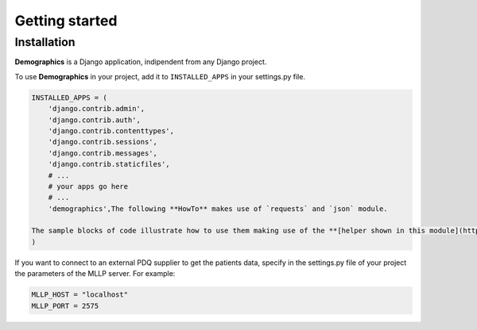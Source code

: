 ===============
Getting started
===============

Installation
~~~~~~~~~~~~

**Demographics** is a Django application, indipendent from any Django
project.

To use **Demographics** in your project, add it to ``INSTALLED_APPS`` in
your settings.py file.

.. code:: python

    INSTALLED_APPS = (
        'django.contrib.admin',
        'django.contrib.auth',
        'django.contrib.contenttypes',
        'django.contrib.sessions',
        'django.contrib.messages',
        'django.contrib.staticfiles',
        # ...
        # your apps go here
        # ...
        'demographics',The following **HowTo** makes use of `requests` and `json` module.
    
    The sample blocks of code illustrate how to use them making use of the **[helper shown in this module](http://localhost:8888/notebooks/DemographicsHelper.ipynb)**
    )

If you want to connect to an external PDQ supplier to get the patients data, specify in the settings.py file of your project the parameters of the MLLP server.
For example:

.. code:: python

    MLLP_HOST = "localhost"
    MLLP_PORT = 2575
